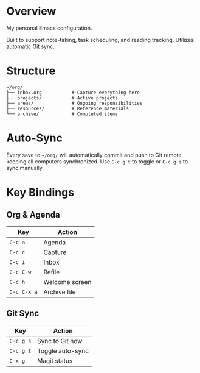 * Overview

My personal Emacs configuration.

Built to support note-taking, task scheduling, and reading tracking. Utilizes automatic Git sync.

* Structure

#+BEGIN_EXAMPLE
~/org/
├── inbox.org           # Capture everything here
├── projects/           # Active projects
├── areas/              # Ongoing responsibilities
├── resources/          # Reference materials  
└── archive/            # Completed items
#+END_EXAMPLE

* Auto-Sync

Every save to =~/org/= will automatically commit and push to Git remote, keeping all computers synchronized. Use =C-c g t= to toggle or =C-c g s= to sync manually.

* Key Bindings

** Org & Agenda
| Key       | Action            |
|-----------+-------------------|
| =C-c a=   | Agenda            |
| =C-c c=   | Capture           |
| =C-c i=   | Inbox             |
| =C-c C-w= | Refile            |
| =C-c h=   | Welcome screen    |
| =C-c C-x a= | Archive file    |

** Git Sync
| Key       | Action              |
|-----------+---------------------|
| =C-c g s= | Sync to Git now     |
| =C-c g t= | Toggle auto-sync    |
| =C-x g=   | Magit status        |
